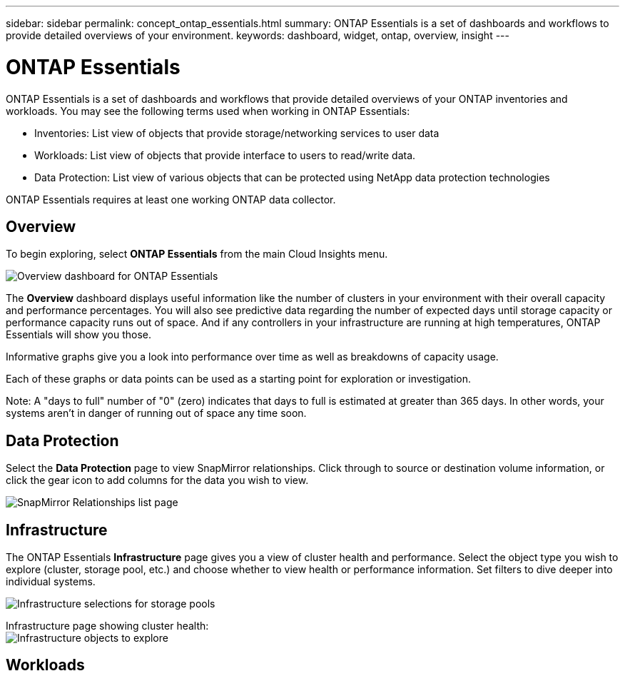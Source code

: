 ---
sidebar: sidebar
permalink: concept_ontap_essentials.html
summary: ONTAP Essentials is a set of dashboards and workflows to provide detailed overviews of your environment.
keywords: dashboard, widget, ontap, overview, insight
---

= ONTAP Essentials

:toc: macro
:hardbreaks:
:toclevels: 2
:nofooter:
:icons: font
:linkattrs:
:imagesdir: ./media/

[.lead]
ONTAP Essentials is a set of dashboards and workflows that provide detailed overviews of your ONTAP inventories and workloads. You may see the following terms used when working in ONTAP Essentials: 

* Inventories: List view of objects that provide storage/networking services to user data
* Workloads: List view of objects that provide interface to users to read/write data.
* Data Protection: List view of various objects that can be protected using NetApp data protection technologies

ONTAP Essentials requires at least one working ONTAP data collector.

== Overview 

To begin exploring, select *ONTAP Essentials* from the main Cloud Insights menu.

image:ONTAP_Essentials_Menu_and_screen.png[Overview dashboard for ONTAP Essentials]

The *Overview* dashboard displays useful information like the number of clusters in your environment with their overall capacity and performance percentages. You will also see predictive data regarding the number of expected days until storage capacity or performance capacity runs out of space. And if any controllers in your infrastructure are running at high temperatures, ONTAP Essentials will show you those.

Informative graphs give you a look into performance over time as well as breakdowns of capacity usage.

Each of these graphs or data points can be used as a starting point for exploration or investigation. 

Note: A "days to full" number of "0" (zero) indicates that days to full is estimated at greater than 365 days. In other words, your systems aren't in danger of running out of space any time soon.

== Data Protection

Select the *Data Protection* page to view SnapMirror relationships. Click through to source or destination volume information, or click the gear icon to add columns for the data you wish to view.

image:ONTAP_Essentials_data_protection.png[SnapMirror Relationships list page]

== Infrastructure

The ONTAP Essentials *Infrastructure* page gives you a view of cluster health and performance. Select the object type you wish to explore (cluster, storage pool, etc.) and choose whether to view health or performance information. Set filters to dive deeper into individual systems.  

image:ONTAP_Essentials_Health_Performance.png[Infrastructure selections for storage pools]

Infrastructure page showing cluster health:
image:ONTAP_Essentials_Infrastructure_Menu.png[Infrastructure objects to explore]


== Workloads


